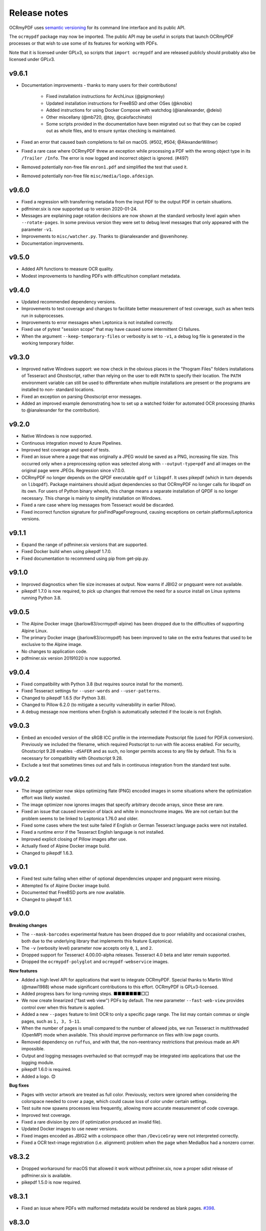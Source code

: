 =============
Release notes
=============

OCRmyPDF uses `semantic versioning <http://semver.org/>`__ for its
command line interface and its public API.

The ``ocrmypdf`` package may now be imported. The public API may be
useful in scripts that launch OCRmyPDF processes or that wish to use
some of its features for working with PDFs.

Note that it is licensed under GPLv3, so scripts that
``import ocrmypdf`` and are released publicly should probably also be
licensed under GPLv3.


v9.6.1
======

-  Documentation improvements - thanks to many users for their contributions!

      - Fixed installation instructions for ArchLinux (@pigmonkey)
      - Updated installation instructions for FreeBSD and other OSes (@knobix)
      - Added instructions for using Docker Compose with watchdog (@ianalexander,
        @deisi)
      - Other miscellany (@mb720, @toy, @caiofacchinato)
      - Some scripts provided in the documentation have been migrated out so that
        they can be copied out as whole files, and to ensure syntax checking
        is maintained.

-  Fixed an error that caused bash completions to fail on macOS. (#502, #504;
   @AlexanderWillner)
-  Fixed a rare case where OCRmyPDF threw an exception while processing a PDF
   with the wrong object type in its ``/Trailer /Info``. The error is now logged
   and incorrect object is ignored. (#497)
-  Removed potentially non-free file ``enron1.pdf`` and simplified the test that
   used it.
-  Removed potentially non-free file ``misc/media/logo.afdesign``.

v9.6.0
======

-  Fixed a regression with transferring metadata from the input PDF to the output
   PDF in certain situations.
-  pdfminer.six is now supported up to version 2020-01-24.
-  Messages are explaining page rotation decisions are now shown at the standard
   verbosity level again when ``--rotate-pages``. In some previous version they
   were set to debug level messages that only appeared with the parameter ``-v1``.
-  Improvements to ``misc/watcher.py``. Thanks to @ianalexander and @svenihoney.
-  Documentation improvements.

v9.5.0
======

-  Added API functions to measure OCR quality.
-  Modest improvements to handling PDFs with difficult/non compliant metadata.

v9.4.0
======

-  Updated recommended dependency versions.
-  Improvements to test coverage and changes to facilitate better measurement of
   test coverage, such as when tests run in subprocesses.
-  Improvements to error messages when Leptonica is not installed correctly.
-  Fixed use of pytest "session scope" that may have caused some intermittent
   CI failures.
-  When the argument ``--keep-temporary-files`` or verbosity is set to ``-v1``,
   a debug log file is generated in the working temporary folder.

v9.3.0
======

-  Improved native Windows support: we now check in the obvious places in
   the "Program Files" folders installations of Tesseract and Ghostscript,
   rather than relying on the user to edit ``PATH`` to specify their location.
   The ``PATH`` environment variable can still be used to differentiate when
   multiple installations are present or the programs are installed to non-
   standard locations.
-  Fixed an exception on parsing Ghostscript error messages.
-  Added an improved example demonstrating how to set up a watched folder
   for automated OCR processing (thanks to @ianalexander for the contribution).

v9.2.0
======

-  Native Windows is now supported.
-  Continuous integration moved to Azure Pipelines.
-  Improved test coverage and speed of tests.
-  Fixed an issue where a page that was originally a JPEG would be saved as a
   PNG, increasing file size. This occurred only when a preprocessing option
   was selected along with ``--output-type=pdf`` and all images on the original
   page were JPEGs. Regression since v7.0.0.
-  OCRmyPDF no longer depends on the QPDF executable ``qpdf`` or ``libqpdf``.
   It uses pikepdf (which in turn depends on ``libqpdf``). Package maintainers
   should adjust dependencies so that OCRmyPDF no longer calls for libqpdf on
   its own. For users of Python binary wheels, this change means a separate
   installation of QPDF is no longer necessary. This change is mainly to
   simplify installation on Windows.
-  Fixed a rare case where log messages from Tesseract would be discarded.
-  Fixed incorrect function signature for pixFindPageForeground, causing
   exceptions on certain platforms/Leptonica versions.

v9.1.1
======

-  Expand the range of pdfminer.six versions that are supported.
-  Fixed Docker build when using pikepdf 1.7.0.
-  Fixed documentation to recommend using pip from get-pip.py.

v9.1.0
======

-  Improved diagnostics when file size increases at output. Now warns if JBIG2
   or pngquant were not available.
-  pikepdf 1.7.0 is now required, to pick up changes that remove the need for
   a source install on Linux systems running Python 3.8.

v9.0.5
======

-  The Alpine Docker image (jbarlow83/ocrmypdf-alpine) has been dropped due to
   the difficulties of supporting Alpine Linux.
-  The primary Docker image (jbarlow83/ocrmypdf) has been improved to take on
   the extra features that used to be exclusive to the Alpine image.
-  No changes to application code.
-  pdfminer.six version 20191020 is now supported.

v9.0.4
======

-  Fixed compatibility with Python 3.8 (but requires source install for the moment).
-  Fixed Tesseract settings for ``--user-words`` and ``--user-patterns``.
-  Changed to pikepdf 1.6.5 (for Python 3.8).
-  Changed to Pillow 6.2.0 (to mitigate a security vulnerability in earlier Pillow).
-  A debug message now mentions when English is automatically selected if the locale
   is not English.

v9.0.3
======

-  Embed an encoded version of the sRGB ICC profile in the intermediate
   Postscript file (used for PDF/A conversion). Previously we included the
   filename, which required Postscript to run with file access enabled. For
   security, Ghostscript 9.28 enables ``-dSAFER`` and as such, no longer
   permits access to any file by default. This fix is necessary for
   compatibility with Ghostscript 9.28.
-  Exclude a test that sometimes times out and fails in continuous integration
   from the standard test suite.

v9.0.2
======

-  The image optimizer now skips optimizing flate (PNG) encoded images in some
   situations where the optimization effort was likely wasted.
-  The image optimizer now ignores images that specify arbitrary decode arrays,
   since these are rare.
-  Fixed an issue that caused inversion of black and white in monochrome images.
   We are not certain but the problem seems to be linked to Leptonica 1.76.0 and
   older.
-  Fixed some cases where the test suite failed if
   English or German Tesseract language packs were not installed.
-  Fixed a runtime error if the Tesseract English language is not installed.
-  Improved explicit closing of Pillow images after use.
-  Actually fixed of Alpine Docker image build.
-  Changed to pikepdf 1.6.3.

v9.0.1
======

-  Fixed test suite failing when either of optional dependencies unpaper and
   pngquant were missing.
-  Attempted fix of Alpine Docker image build.
-  Documented that FreeBSD ports are now available.
-  Changed to pikepdf 1.6.1.

v9.0.0
======

**Breaking changes**

-  The ``--mask-barcodes`` experimental feature has been dropped due to poor
   reliability and occasional crashes, both due to the underlying library that
   implements this feature (Leptonica).
-  The ``-v`` (verbosity level) parameter now accepts only ``0``, ``1``, and
   ``2``.
-  Dropped support for Tesseract 4.00.00-alpha releases. Tesseract 4.0 beta and
   later remain supported.
-  Dropped the ``ocrmypdf-polyglot`` and ``ocrmypdf-webservice`` images.

**New features**

-  Added a high level API for applications that want to integrate OCRmyPDF.
   Special thanks to Martin Wind (@mawi1988) whose made significant contributions
   to this effort. OCRmyPDF is GPLv3-licensed.
-  Added progress bars for long-running steps. ■■■■■■■□□
-  We now create linearized ("fast web view") PDFs by default. The new parameter
   ``--fast-web-view`` provides control over when this feature is applied.
-  Added a new ``--pages`` feature to limit OCR to only a specific page range.
   The list may contain commas or single pages, such as ``1, 3, 5-11``.
-  When the number of pages is small compared to the number of allowed jobs, we
   run Tesseract in multithreaded (OpenMP) mode when available. This should
   improve performance on files with low page counts.
-  Removed dependency on ``ruffus``, and with that, the non-reentrancy
   restrictions that previous made an API impossible.
-  Output and logging messages overhauled so that ocrmypdf may be integrated
   into applications that use the logging module.
-  pikepdf 1.6.0 is required.
-  Added a logo. 😊

**Bug fixes**

-  Pages with vector artwork are treated as full color. Previously, vectors
   were ignored when considering the colorspace needed to cover a page, which
   could cause loss of color under certain settings.
-  Test suite now spawns processes less frequently, allowing more accurate
   measurement of code coverage.
-  Improved test coverage.
-  Fixed a rare division by zero (if optimization produced an invalid file).
-  Updated Docker images to use newer versions.
-  Fixed images encoded as JBIG2 with a colorspace other than ``/DeviceGray``
   were not interpreted correctly.
-  Fixed a OCR text-image registration (i.e. alignment) problem when the page
   when MediaBox had a nonzero corner.

v8.3.2
======

-  Dropped workaround for macOS that allowed it work without pdfminer.six,
   now a proper sdist release of pdfminer.six is available.

-  pikepdf 1.5.0 is now required.

v8.3.1
======

-  Fixed an issue where PDFs with malformed metadata would be rendered as
   blank pages. `#398 <https://github.com/jbarlow83/OCRmyPDF/issues/398>`_.

v8.3.0
======

-  Improved the strategy for updating pages when a new image of the page
   was produced. We now attempt to preserve more content from the
   original file, for annotations in particular.
-  For PDFs with more than 100 pages and a sequence where one PDF page
   was replaced and one or more subsequent ones were skipped, an
   intermediate file would be corrupted while grafting OCR text, causing
   processing to fail. This is a regression, likely introduced in
   v8.2.4.
-  Previously, we resized the images produced by Ghostscript by a small
   number of pixels to ensure the output image size was an exactly what
   we wanted. Having discovered a way to get Ghostscript to produce the
   exact image sizes we require, we eliminated the resizing step.
-  Command line completions for ``bash`` are now available, in addition
   to ``fish``, both in ``misc/completion``. Package maintainers, please
   install these so users can take advantage.
-  Updated requirements.
-  pikepdf 1.3.0 is now required.

v8.2.4
======

-  Fixed a false positive while checking for a certain type of PDF that
   only Acrobat can read. We now more accurately detect Acrobat-only
   PDFs.
-  OCRmyPDF holds fewer open file handles and is more prompt about
   releasing those it no longer needs.
-  Minor optimization: we no longer traverse the table of contents to
   ensure all references in it are resolved, as changes to libqpdf have
   made this unnecessary.
-  pikepdf 1.2.0 is now required.

v8.2.3
======

-  Fixed that ``--mask-barcodes`` would occasionally leave a unwanted
   temporary file named ``junkpixt`` in the current working folder.
-  Fixed (hopefully) handling of Leptonica errors in an environment
   where a non-standard ``sys.stderr`` is present.
-  Improved help text for ``--verbose``.

v8.2.2
======

-  Fixed a regression from v8.2.0, an exception that occurred while
   attempting to report that ``unpaper`` or another optional dependency
   was unavailable.
-  In some cases, ``ocrmypdf [-c|--clean]`` failed to exit with an error
   when ``unpaper`` is not installed.

v8.2.1
======

-  This release was canceled.

v8.2.0
======

-  A major improvement to our Docker image is now available thanks to
   hard work contributed by @mawi12345. The new Docker image,
   ocrmypdf-alpine, is based on Alpine Linux, and includes most of the
   functionality of three existed images in a smaller package. This
   image will replace the main Docker image eventually but for now all
   are being built. `See documentation for
   details <https://ocrmypdf.readthedocs.io/en/latest/docker.html>`__.
-  Documentation reorganized especially around the use of Docker images.
-  Fixed a problem with PDF image optimization, where the optimizer
   would unnecessarily decompress and recompress PNG images, in some
   cases losing the benefits of the quantization it just had just
   performed. The optimizer is now capable of embedding PNG images into
   PDFs without transcoding them.
-  Fixed a minor regression with lossy JBIG2 image optimization. All
   JBIG2 candidates images were incorrectly placed into a single
   optimization group for the whole file, instead of grouping pages
   together. This usually makes a larger JBIG2Globals dictionary and
   results in inferior compression, so it worked less well than
   designed. However, quality would not be impacted. Lossless JBIG2 was
   entirely unaffected.
-  Updated dependencies, including pikepdf to 1.1.0. This fixes
   `#358 <https://github.com/jbarlow83/OCRmyPDF/issues/358>`__.
-  The install-time version checks for certain external programs have
   been removed from setup.py. These tests are now performed at
   run-time.
-  The non-standard option to override install-time checks
   (``setup.py install --force``) is now deprecated and prints a
   warning. It will be removed in a future release.

v8.1.0
======

-  Added a feature, ``--unpaper-args``, which allows passing arbitrary
   arguments to ``unpaper`` when using ``--clean`` or ``--clean-final``.
   The default, very conservative unpaper settings are suppressed.
-  The argument ``--clean-final`` now implies ``--clean``. It was
   possible to issue ``--clean-final`` on its before this, but it would
   have no useful effect.
-  Fixed an exception on traversing corrupt table of contents entries
   (specifically, those with invalid destination objects)
-  Fixed an issue when using ``--tesseract-timeout`` and image
   processing features on a file with more than 100 pages.
   `#347 <https://github.com/jbarlow83/OCRmyPDF/issues/347>`__
-  OCRmyPDF now always calls ``os.nice(5)`` to signal to operating
   systems that it is a background process.

v8.0.1
======

-  Fixed an exception when parsing PDFs that are missing a required
   field. `#325 <https://github.com/jbarlow83/OCRmyPDF/issues/325>`__
-  pikepdf 1.0.5 is now required, to address some other PDF parsing
   issues.

v8.0.0
======

No major features. The intent of this release is to sever support for
older versions of certain dependencies.

**Breaking changes**

-  Dropped support for Tesseract 3.x. Tesseract 4.0 or newer is now
   required.
-  Dropped support for Python 3.5.
-  Some ``ocrmypdf.pdfa`` APIs that were deprecated in v7.x were
   removed. This functionality has been moved to pikepdf.

**Other changes**

-  Fixed an unhandled exception when attempting to mask barcodes.
   `#322 <https://github.com/jbarlow83/OCRmyPDF/issues/322>`__
-  It is now possible to use ocrmypdf without pdfminer.six, to support
   distributions that do not have it or cannot currently use it (e.g.
   Homebrew). Downstream maintainers should include pdfminer.six if
   possible.
-  A warning is now issue when PDF/A conversion removes some XMP
   metadata from the input PDF. (Only a "whitelist" of certain XMP
   metadata types are allowed in PDF/A.)
-  Fixed several issues that caused PDF/As to be produced with
   nonconforming XMP metadata (would fail validation with veraPDF).
-  Fixed some instances where invalid DocumentInfo from a PDF cause XMP
   metadata creation to fail.
-  Fixed a few documentation problems.
-  pikepdf 1.0.2 is now required.

v7.4.0
======

-  ``--force-ocr`` may now be used with the new ``--threshold`` and
   ``--mask-barcodes`` features
-  pikepdf >= 0.9.1 is now required.
-  Changed metadata handling to pikepdf 0.9.1. As a result, metadata
   handling of non-ASCII characters in Ghostscript 9.25 or later is
   fixed.
-  chardet >= 3.0.4 is temporarily listed as required. pdfminer.six
   depends on it, but the most recent release does not specify this
   requirement.
   (`#326 <https://github.com/jbarlow83/OCRmyPDF/issues/326>`__)
-  python-xmp-toolkit and libexempi are no longer required.
-  A new Docker image is now being provided for users who wish to access
   OCRmyPDF over a simple HTTP interface, instead of the command line.
-  Increase tolerance of PDFs that overflow or underflow the PDF
   graphics stack.
   (`#325 <https://github.com/jbarlow83/OCRmyPDF/issues/325>`__)

v7.3.1
======

-  Fixed performance regression from v7.3.0; fast page analysis was not
   selected when it should be.
-  Fixed a few exceptions related to the new ``--mask-barcodes`` feature
   and improved argument checking
-  Added missing detection of TrueType fonts that lack a Unicode mapping

v7.3.0
======

-  Added a new feature ``--redo-ocr`` to detect existing OCR in a file,
   remove it, and redo the OCR. This may be particularly helpful for
   anyone who wants to take advantage of OCR quality improvements in
   Tesseract 4.0. Note that OCR added by OCRmyPDF before version 3.0
   cannot be detected since it was not properly marked as invisible text
   in the earliest versions. OCR that constructs a font from visible
   text, such as Adobe Acrobat's ClearScan.
-  OCRmyPDF's content detection is generally more sophisticated. It
   learns more about the contents of each PDF and makes better
   recommendations:

   -  OCRmyPDF can now detect when a PDF contains text that cannot be
      mapped to Unicode (meaning it is readable to human eyes but
      copy-pastes as gibberish). In these cases it recommends
      ``--force-ocr`` to make the text searchable.
   -  PDFs containing vector objects are now rendered at more
      appropriate resolution for OCR.
   -  We now exit with an error for PDFs that contain Adobe LiveCycle
      Designer's dynamic XFA forms. Currently the open source community
      does not have tools to work with these files.
   -  OCRmyPDF now warns when a PDF that contains Adobe AcroForms, since
      such files probably do not need OCR. It can work with these files.

-  Added three new **experimental** features to improve OCR quality in
   certain conditions. The name, syntax and behavior of these arguments
   is subject to change. They may also be incompatible with some other
   features.

   -  ``--remove-vectors`` which strips out vector graphics. This can
      improve OCR quality since OCR will not search artwork for readable
      text; however, it currently removes "text as curves" as well.
   -  ``--mask-barcodes`` to detect and suppress barcodes in files. We
      have observed that barcodes can interfere with OCR because they
      are "text-like" but not actually textual.
   -  ``--threshold`` which uses a more sophisticated thresholding
      algorithm than is currently in use in Tesseract OCR. This works
      around a `known issue in Tesseract
      4.0 <https://github.com/tesseract-ocr/tesseract/issues/1990>`__
      with dark text on bright backgrounds.

-  Fixed an issue where an error message was not reported when the
   installed Ghostscript was very old.
-  The PDF optimizer now saves files with object streams enabled when
   the optimization level is ``--optimize 1`` or higher (the default).
   This makes files a little bit smaller, but requires PDF 1.5. PDF 1.5
   was first released in 2003 and is broadly supported by PDF viewers,
   but some rudimentary PDF parsers such as PyPDF2 do not understand
   object streams. You can use the command line tool
   ``qpdf --object-streams=disable`` or
   `pikepdf <https://github.com/pikepdf/pikepdf>`__ library to remove
   them.
-  New dependency: pdfminer.six 20181108. Note this is a fork of the
   Python 2-only pdfminer.
-  Deprecation notice: At the end of 2018, we will be ending support for
   Python 3.5 and Tesseract 3.x. OCRmyPDF v7 will continue to work with
   older versions.

v7.2.1
======

-  Fix compatibility with an API change in pikepdf 0.3.5.
-  A kludge to support Leptonica versions older than 1.72 in the test
   suite was dropped. Older versions of Leptonica are likely still
   compatible. The only impact is that a portion of the test suite will
   be skipped.

v7.2.0
======

**Lossy JBIG2 behavior change**

A user reported that ocrmypdf was in fact using JBIG2 in **lossy**
compression mode. This was not the intended behavior. Users should
`review the technical concerns with JBIG2 in lossy
mode <https://abbyy.technology/en:kb:tip:jbig2_compression_and_ocr>`__
and decide if this is a concern for their use case.

JBIG2 lossy mode does achieve higher compression ratios than any other
monochrome compression technology; for large text documents the savings
are considerable. JBIG2 lossless still gives great compression ratios
and is a major improvement over the older CCITT G4 standard.

Only users who have reviewed the concerns with JBIG2 in lossy mode
should opt-in. As such, lossy mode JBIG2 is only turned on when the new
argument ``--jbig2-lossy`` is issued. This is independent of the setting
for ``--optimize``.

Users who did not install an optional JBIG2 encoder are unaffected.

(Thanks to user 'bsdice' for reporting this issue.)

**Other issues**

-  When the image optimizer quantizes an image to 1 bit per pixel, it
   will now attempt to further optimize that image as CCITT or JBIG2,
   instead of keeping it in the "flate" encoding which is not efficient
   for 1 bpp images.
   (`#297 <https://github.com/jbarlow83/OCRmyPDF/issues/297>`__)
-  Images in PDFs that are used as soft masks (i.e. transparency masks
   or alpha channels) are now excluded from optimization.
-  Fixed handling of Tesseract 4.0-rc1 which now accepts invalid
   Tesseract configuration files, which broke the test suite.

v7.1.0
======

-  Improve the performance of initial text extraction, which is done to
   determine if a file contains existing text of some kind or not. On
   large files, this initial processing is now about 20x times faster.
   (`#299 <https://github.com/jbarlow83/OCRmyPDF/issues/299>`__)
-  pikepdf 0.3.3 is now required.
-  Fixed issue
   `#231 <https://github.com/jbarlow83/OCRmyPDF/issues/231>`__, a
   problem with JPEG2000 images where image metadata was only available
   inside the JPEG2000 file.
-  Fixed some additional Ghostscript 9.25 compatibility issues.
-  Improved handling of KeyboardInterrupt error messages.
   (`#301 <https://github.com/jbarlow83/OCRmyPDF/issues/301>`__)
-  README.md is now served in GitHub markdown instead of
   reStructuredText.

v7.0.6
======

-  Blacklist Ghostscript 9.24, now that 9.25 is available and fixes many
   regressions in 9.24.

v7.0.5
======

-  Improve capability with Ghostscript 9.24, and enable the JPEG
   passthrough feature when this version in installed.
-  Ghostscript 9.24 lost the ability to set PDF title, author, subject
   and keyword metadata to Unicode strings. OCRmyPDF will set ASCII
   strings and warn when Unicode is suppressed. Other software may be
   used to update metadata. This is a short term work around.
-  PDFs generated by Kodak Capture Desktop, or generally PDFs that
   contain indirect references to null objects in their table of
   contents, would have an invalid table of contents after processing by
   OCRmyPDF that might interfere with other viewers. This has been
   fixed.
-  Detect PDFs generated by Adobe LiveCycle, which can only be displayed
   in Adobe Acrobat and Reader currently. When these are encountered,
   exit with an error instead of performing OCR on the "Please wait"
   error message page.

v7.0.4
======

-  Fix exception thrown when trying to optimize a certain type of PNG
   embedded in a PDF with the ``-O2``
-  Update to pikepdf 0.3.2, to gain support for optimizing some
   additional image types that were previously excluded from
   optimization (CMYK and grayscale). Fixes
   `#285 <https://github.com/jbarlow83/OCRmyPDF/issues/285>`__.

v7.0.3
======

-  Fix issue
   `#284 <https://github.com/jbarlow83/OCRmyPDF/issues/284>`__, an error
   when parsing inline images that have are also image masks, by
   upgrading pikepdf to 0.3.1

v7.0.2
======

-  Fix a regression with ``--rotate-pages`` on pages that already had
   rotations applied.
   (`#279 <https://github.com/jbarlow83/OCRmyPDF/issues/279>`__)
-  Improve quality of page rotation in some cases by rasterizing a
   higher quality preview image.
   (`#281 <https://github.com/jbarlow83/OCRmyPDF/issues/281>`__)

v7.0.1
======

-  Fix compatibility with img2pdf >= 0.3.0 by rejecting input images
   that have an alpha channel
-  Add forward compatibility for pikepdf 0.3.0 (unrelated to img2pdf)
-  Various documentation updates for v7.0.0 changes

v7.0.0
======

-  The core algorithm for combining OCR layers with existing PDF pages
   has been rewritten and improved considerably. PDFs are no longer
   split into single page PDFs for processing; instead, images are
   rendered and the OCR results are grafted onto the input PDF. The new
   algorithm uses less temporary disk space and is much more performant
   especially for large files.
-  New dependency: `pikepdf <https://github.com/pikepdf/pikepdf>`__.
   pikepdf is a powerful new Python PDF library driving the latest
   OCRmyPDF features, built on the QPDF C++ library (libqpdf).
-  New feature: PDF optimization with ``-O`` or ``--optimize``. After
   OCR, OCRmyPDF will perform image optimizations relevant to OCR PDFs.

   -  If a JBIG2 encoder is available, then monochrome images will be
      converted, with the potential for huge savings on large black and
      white images, since JBIG2 is far more efficient than any other
      monochrome (bi-level) compression. (All known US patents related
      to JBIG2 have probably expired, but it remains the responsibility
      of the user to supply a JBIG2 encoder such as
      `jbig2enc <https://github.com/agl/jbig2enc>`__. OCRmyPDF does not
      implement JBIG2 encoding.)
   -  If ``pngquant`` is installed, OCRmyPDF will optionally use it to
      perform lossy quantization and compression of PNG images.
   -  The quality of JPEGs can also be lowered, on the assumption that a
      lower quality image may be suitable for storage after OCR.
   -  This image optimization component will eventually be offered as an
      independent command line utility.
   -  Optimization ranges from ``-O0`` through ``-O3``, where ``0``
      disables optimization and ``3`` implements all options. ``1``, the
      default, performs only safe and lossless optimizations. (This is
      similar to GCC's optimization parameter.) The exact type of
      optimizations performed will vary over time.

-  Small amounts of text in the margins of a page, such as watermarks,
   page numbers, or digital stamps, will no longer prevent the rest of a
   page from being OCRed when ``--skip-text`` is issued. This behavior
   is based on a heuristic.
-  Removed features

   -  The deprecated ``--pdf-renderer tesseract`` PDF renderer was
      removed.
   -  ``-g``, the option to generate debug text pages, was removed
      because it was a maintenance burden and only worked in isolated
      cases. HOCR pages can still be previewed by running the
      hocrtransform.py with appropriate settings.

-  Removed dependencies

   -  ``PyPDF2``
   -  ``defusedxml``
   -  ``PyMuPDF``

-  The ``sandwich`` PDF renderer can be used with all supported versions
   of Tesseract, including that those prior to v3.05 which don't support
   ``-c textonly``. (Tesseract v4.0.0 is recommended and more
   efficient.)
-  ``--pdf-renderer auto`` option and the diagnostics used to select a
   PDF renderer now work better with old versions, but may make
   different decisions than past versions.
-  If everything succeeds but PDF/A conversion fails, a distinct return
   code is now returned (``ExitCode.pdfa_conversion_failed (10)``) where
   this situation previously returned
   ``ExitCode.invalid_output_pdf (4)``. The latter is now returned only
   if there is some indication that the output file is invalid.
-  Notes for downstream packagers

   -  There is also a new dependency on ``python-xmp-toolkit`` which in
      turn depends on ``libexempi3``.
   -  It may be necessary to separately ``pip install pycparser`` to
      avoid `another Python 3.7
      issue <https://github.com/eliben/pycparser/pull/135>`__.

v6.2.5
======

-  Disable a failing test due to Tesseract 4.0rc1 behavior change.
   Previously, Tesseract would exit with an error message if its
   configuration was invalid, and OCRmyPDF would intercept this message.
   Now Tesseract issues a warning, which OCRmyPDF v6.2.5 may relay or
   ignore. (In v7.x, OCRmyPDF will respond to the warning.)
-  This release branch no longer supports using the optional PyMuPDF
   installation, since it was removed in v7.x.
-  This release branch no longer supports macOS. macOS users should
   upgrade to v7.x.

v6.2.4
======

-  Backport Ghostscript 9.25 compatibility fixes, which removes support
   for setting Unicode metadata
-  Backport blacklisting Ghostscript 9.24
-  Older versions of Ghostscript are still supported

v6.2.3
======

-  Fix compatibility with img2pdf >= 0.3.0 by rejecting input images
   that have an alpha channel
-  This version will be included in Ubuntu 18.10

v6.2.2
======

-  Backport compatibility fixes for Python 3.7 and ruffus 2.7.0 from
   v7.0.0
-  Backport fix to ignore masks when deciding what colors are on a page
-  Backport some minor improvements from v7.0.0: better argument
   validation and warnings about the Tesseract 4.0.0 ``--user-words``
   regression

v6.2.1
======

-  Fix recent versions of Tesseract (after 4.0.0-beta1) not being
   detected as supporting the ``sandwich`` renderer
   (`#271 <https://github.com/ppjbarlow83/OCRmyPDF/issues/271>`__).

v6.2.0
======

-  **Docker**: The Docker image ``ocrmypdf-tess4`` has been removed. The
   main Docker images, ``ocrmypdf`` and ``ocrmypdf-polyglot`` now use
   Ubuntu 18.04 as a base image, and as such Tesseract 4.0.0-beta1 is
   now the Tesseract version they use. There is no Docker image based on
   Tesseract 3.05 anymore.
-  Creation of PDF/A-3 is now supported. However, there is no ability to
   attach files to PDF/A-3.
-  Lists more reasons why the file size might grow.
-  Fix issue
   `#262 <https://github.com/ppjbarlow83/OCRmyPDF/issues/262>`__,
   ``--remove-background`` error on PDFs contained colormapped
   (paletted) images.
-  Fix another XMP metadata validation issue, in cases where the input
   file's creation date has no timezone and the creation date is not
   overridden.

v6.1.5
======

-  Fix issue
   `#253 <https://github.com/jbarlow83/OCRmyPDF/issues/253>`__, a
   possible division by zero when using the ``hocr`` renderer.
-  Fix incorrectly formatted ``<xmp:ModifyDate>`` field inside XMP
   metadata for PDF/As. veraPDF flags this as a PDF/A validation
   failure. The error is caused the timezone and final digit of the
   seconds of modified time to be omitted, so at worst the modification
   time stamp is rounded to the nearest 10 seconds.

v6.1.4
======

-  Fix issue `#248 <https://github.com/jbarlow83/OCRmyPDF/issues/248>`__
   ``--clean`` argument may remove OCR from left column of text on
   certain documents. We now set ``--layout none`` to suppress this.
-  The test cache was updated to reflect the change above.
-  Change test suite to accommodate Ghostscript 9.23's new ability to
   insert JPEGs into PDFs without transcoding.
-  XMP metadata in PDFs is now examined using ``defusedxml`` for safety.
-  If an external process exits with a signal when asked to report its
   version, we now print the system error message instead of suppressing
   it. This occurred when the required executable was found but was
   missing a shared library.
-  qpdf 7.0.0 or newer is now required as the test suite can no longer
   pass without it.

Notes
-----

-  An apparent `regression in Ghostscript
   9.23 <https://bugs.ghostscript.com/show_bug.cgi?id=699216>`__ will
   cause some ocrmypdf output files to become invalid in rare cases; the
   workaround for the moment is to set ``--force-ocr``.

v6.1.3
======

-  Fix issue
   `#247 <https://github.com/jbarlow83/OCRmyPDF/issues/247>`__,
   ``/CreationDate`` metadata not copied from input to output.
-  A warning is now issued when Python 3.5 is used on files with a large
   page count, as this case is known to regress to single core
   performance. The cause of this problem is unknown.

v6.1.2
======

-  Upgrade to PyMuPDF v1.12.5 which includes a more complete fix to
   `#239 <https://github.com/jbarlow83/OCRmyPDF/issues/239>`__.
-  Add ``defusedxml`` dependency.

v6.1.1
======

-  Fix text being reported as found on all pages if PyMuPDF is not
   installed.

v6.1.0
======

-  PyMuPDF is now an optional but recommended dependency, to alleviate
   installation difficulties on platforms that have less access to
   PyMuPDF than the author anticipated. (For version 6.x only) install
   OCRmyPDF with ``pip install ocrmypdf[fitz]`` to use it to its full
   potential.
-  Fix ``FileExistsError`` that could occur if OCR timed out while it
   was generating the output file.
   (`#218 <https://github.com/jbarlow83/OCRmyPDF/issues/218>`__)
-  Fix table of contents/bookmarks all being redirected to page 1 when
   generating a PDF/A (with PyMuPDF). (Without PyMuPDF the table of
   contents is removed in PDF/A mode.)
-  Fix "RuntimeError: invalid key in dict" when table of
   contents/bookmarks titles contained the character ``)``.
   (`#239 <https://github.com/jbarlow83/OCRmyPDF/issues/239>`__)
-  Added a new argument ``--skip-repair`` to skip the initial PDF repair
   step if the PDF is already well-formed (because another program
   repaired it).

v6.0.0
======

-  The software license has been changed to GPLv3. Test resource files
   and some individual sources may have other licenses.
-  OCRmyPDF now depends on
   `PyMuPDF <https://pymupdf.readthedocs.io/en/latest/installation/>`__.
   Including PyMuPDF is the primary reason for the change to GPLv3.
-  Other backward incompatible changes

   -  The ``OCRMYPDF_TESSERACT``, ``OCRMYPDF_QPDF``, ``OCRMYPDF_GS`` and
      ``OCRMYPDF_UNPAPER`` environment variables are no longer used.
      Change ``PATH`` if you need to override the external programs
      OCRmyPDF uses.
   -  The ``ocrmypdf`` package has been moved to ``src/ocrmypdf`` to
      avoid issues with accidental import.
   -  The function ``ocrmypdf.exec.get_program`` was removed.
   -  The deprecated module ``ocrmypdf.pageinfo`` was removed.
   -  The ``--pdf-renderer tess4`` alias for ``sandwich`` was removed.

-  Fixed an issue where OCRmyPDF failed to detect existing text on
   pages, depending on how the text and fonts were encoded within the
   PDF. (`#233 <https://github.com/jbarlow83/OCRmyPDF/issues/233>`__,
   `#232 <https://github.com/jbarlow83/OCRmyPDF/issues/232>`__)
-  Fixed an issue that caused dramatic inflation of file sizes when
   ``--skip-text --output-type pdf`` was used. OCRmyPDF now removes
   duplicate resources such as fonts, images and other objects that it
   generates.
   (`#237 <https://github.com/jbarlow83/OCRmyPDF/issues/237>`__)
-  Improved performance of the initial page splitting step. Originally
   this step was not believed to be expensive and ran in a process.
   Large file testing revealed it to be a bottleneck, so it is now
   parallelized. On a 700 page file with quad core machine, this change
   saves about 2 minutes.
   (`#234 <https://github.com/jbarlow83/OCRmyPDF/issues/234>`__)
-  The test suite now includes a cache that can be used to speed up test
   runs across platforms. This also does not require computing
   checksums, so it's faster.
   (`#217 <https://github.com/jbarlow83/OCRmyPDF/issues/217>`__)

v5.7.0
======

-  Fixed an issue that caused poor CPU utilization on machines with more
   than 4 cores when running Tesseract 4. (Related to issue
   `#217 <https://github.com/jbarlow83/OCRmyPDF/issues/217>`__.)
-  The 'hocr' renderer has been improved. The 'sandwich' and 'tesseract'
   renderers are still better for most use cases, but 'hocr' may be
   useful for people who work with the PDF.js renderer in English/ASCII
   languages.
   (`#225 <https://github.com/jbarlow83/OCRmyPDF/issues/225>`__)

   -  It now formats text in a matter that is easier for certain PDF
      viewers to select and extract copy and paste text. This should
      help macOS Preview and PDF.js in particular.
   -  The appearance of selected text and behavior of selecting text is
      improved.
   -  The PDF content stream now uses relative moves, making it more
      compact and easier for viewers to determine when two words on the
      same line.
   -  It can now deal with text on a skewed baseline.
   -  Thanks to @cforcey for the pull request, @jbreiden for many
      helpful suggestions, @ctbarbour for another round of improvements,
      and @acaloiaro for an independent review.

v5.6.3
======

-  Suppress two debug messages that were too verbose

v5.6.2
======

-  Development branch accidentally tagged as release. Do not use.

v5.6.1
======

-  Fix issue
   `#219 <https://github.com/jbarlow83/OCRmyPDF/issues/219>`__: change
   how the final output file is created to avoid triggering permission
   errors when the output is a special file such as ``/dev/null``
-  Fix test suite failures due to a qpdf 8.0.0 regression and Python
   3.5's handling of symlink
-  The "encrypted PDF" error message was different depending on the type
   of PDF encryption. Now a single clear message appears for all types
   of PDF encryption.
-  ocrmypdf is now in Homebrew. Homebrew users are advised to the
   version of ocrmypdf in the official homebrew-core formulas rather
   than the private tap.
-  Some linting

v5.6.0
======

-  Fix issue
   `#216 <https://github.com/jbarlow83/OCRmyPDF/issues/216>`__: preserve
   "text as curves" PDFs without rasterizing file
-  Related to the above, messages about rasterizing are more consistent
-  For consistency versions minor releases will now get the trailing .0
   they always should have had.

v5.5
====

-  Add new argument ``--max-image-mpixels``. Pillow 5.0 now raises an
   exception when images may be decompression bombs. This argument can
   be used to override the limit Pillow sets.
-  Fix output page cropped when using the sandwich renderer and OCR is
   skipped on a rotated and image-processed page
-  A warning is now issued when old versions of Ghostscript are used in
   cases known to cause issues with non-Latin characters
-  Fix a few parameter validation checks for ``-output-type pdfa-1`` and
   ``pdfa-2``

v5.4.4
======

-  Fix issue
   `#181 <https://github.com/jbarlow83/OCRmyPDF/issues/181>`__: fix
   final merge failure for PDFs with more pages than the system file
   handle limit (``ulimit -n``)
-  Fix issue
   `#200 <https://github.com/jbarlow83/OCRmyPDF/issues/200>`__: an
   uncommon syntax for formatting decimal numbers in a PDF would cause
   qpdf to issue a warning, which ocrmypdf treated as an error. Now this
   the warning is relayed.
-  Fix an issue where intermediate PDFs would be created at version 1.3
   instead of the version of the original file. It's possible but
   unlikely this had side effects.
-  A warning is now issued when older versions of qpdf are used since
   issues like
   `#200 <https://github.com/jbarlow83/OCRmyPDF/issues/200>`__ cause
   qpdf to infinite-loop
-  Address issue
   `#140 <https://github.com/jbarlow83/OCRmyPDF/issues/140>`__: if
   Tesseract outputs invalid UTF-8, escape it and print its message
   instead of aborting with a Unicode error
-  Adding previously unlisted setup requirement, pytest-runner
-  Update documentation: fix an error in the example script for Synology
   with Docker images, improved security guidance, advised
   ``pip install --user``

v5.4.3
======

-  If a subprocess fails to report its version when queried, exit
   cleanly with an error instead of throwing an exception
-  Added test to confirm that the system locale is Unicode-aware and
   fail early if it's not
-  Clarified some copyright information
-  Updated pinned requirements.txt so the homebrew formula captures more
   recent versions

v5.4.2
======

-  Fixed a regression from v5.4.1 that caused sidecar files to be
   created as empty files

v5.4.1
======

-  Add workaround for Tesseract v4.00alpha crash when trying to obtain
   orientation and the latest language packs are installed

v5.4
====

-  Change wording of a deprecation warning to improve clarity
-  Added option to generate PDF/A-1b output if desired
   (``--output-type pdfa-1``); default remains PDF/A-2b generation
-  Update documentation

v5.3.3
======

-  Fixed missing error message that should occur when trying to force
   ``--pdf-renderer sandwich`` on old versions of Tesseract
-  Update copyright information in test files
-  Set system ``LANG`` to UTF-8 in Dockerfiles to avoid UTF-8 encoding
   errors

v5.3.2
======

-  Fixed a broken test case related to language packs

v5.3.1
======

-  Fixed wrong return code given for missing Tesseract language packs
-  Fixed "brew audit" crashing on Travis when trying to auto-brew

v5.3
====

-  Added ``--user-words`` and ``--user-patterns`` arguments which are
   forwarded to Tesseract OCR as words and regular expressions
   respective to use to guide OCR. Supplying a list of subject-domain
   words should assist Tesseract with resolving words.
   (`#165 <https://github.com/jbarlow83/OCRmyPDF/issues/165>`__)
-  Using a non Latin-1 language with the "hocr" renderer now warns about
   possible OCR quality and recommends workarounds
   (`#176 <https://github.com/jbarlow83/OCRmyPDF/issues/176>`__)
-  Output file path added to error message when that location is not
   writable
   (`#175 <https://github.com/jbarlow83/OCRmyPDF/issues/175>`__)
-  Otherwise valid PDFs with leading whitespace at the beginning of the
   file are now accepted

v5.2
====

-  When using Tesseract 3.05.01 or newer, OCRmyPDF will select the
   "sandwich" PDF renderer by default, unless another PDF renderer is
   specified with the ``--pdf-renderer`` argument. The previous behavior
   was to select ``--pdf-renderer=hocr``.
-  The "tesseract" PDF renderer is now deprecated, since it can cause
   problems with Ghostscript on Tesseract 3.05.00
-  The "tess4" PDF renderer has been renamed to "sandwich". "tess4" is
   now a deprecated alias for "sandwich".

v5.1
====

-  Files with pages larger than 200" (5080 mm) in either dimension are
   now supported with ``--output-type=pdf`` with the page size preserved
   (in the PDF specification this feature is called UserUnit scaling).
   Due to Ghostscript limitations this is not available in conjunction
   with PDF/A output.

v5.0.1
======

-  Fixed issue
   `#169 <https://github.com/jbarlow83/OCRmyPDF/issues/169>`__,
   exception due to failure to create sidecar text files on some
   versions of Tesseract 3.04, including the jbarlow83/ocrmypdf Docker
   image

v5.0
====

-  Backward incompatible changes

      -  Support for Python 3.4 dropped. Python 3.5 is now required.
      -  Support for Tesseract 3.02 and 3.03 dropped. Tesseract 3.04 or
         newer is required. Tesseract 4.00 (alpha) is supported.
      -  The OCRmyPDF.sh script was removed.

-  Add a new feature, ``--sidecar``, which allows creating "sidecar"
   text files which contain the OCR results in plain text. These OCR
   text is more reliable than extracting text from PDFs. Closes
   `#126 <https://github.com/jbarlow83/OCRmyPDF/issues/126>`__.

-  New feature: ``--pdfa-image-compression``, which allows overriding
   Ghostscript's lossy-or-lossless image encoding heuristic and making
   all images JPEG encoded or lossless encoded as desired. Fixes
   `#163 <https://github.com/jbarlow83/OCRmyPDF/issues/163>`__.

-  Fixed issue
   `#143 <https://github.com/jbarlow83/OCRmyPDF/issues/143>`__, added
   ``--quiet`` to suppress "INFO" messages

-  Fixed issue
   `#164 <https://github.com/jbarlow83/OCRmyPDF/issues/164>`__, a typo

-  Removed the command line parameters ``-n`` and ``--just-print`` since
   they have not worked for some time (reported as Ubuntu bug
   `#1687308 <https://bugs.launchpad.net/ubuntu/+source/ocrmypdf/+bug/1687308>`__)

v4.5.6
======

-  Fixed issue
   `#156 <https://github.com/jbarlow83/OCRmyPDF/issues/156>`__,
   'NoneType' object has no attribute 'getObject' on pages with no
   optional /Contents record. This should resolve all issues related to
   pages with no /Contents record.
-  Fixed issue
   `#158 <https://github.com/jbarlow83/OCRmyPDF/issues/158>`__, ocrmypdf
   now stops and terminates if Ghostscript fails on an intermediate
   step, as it is not possible to proceed.
-  Fixed issue
   `#160 <https://github.com/jbarlow83/OCRmyPDF/issues/160>`__,
   exception thrown on certain invalid arguments instead of error
   message

v4.5.5
======

-  Automated update of macOS homebrew tap
-  Fixed issue
   `#154 <https://github.com/jbarlow83/OCRmyPDF/issues/154>`__, KeyError
   '/Contents' when searching for text on blank pages that have no
   /Contents record. Note: incomplete fix for this issue.

v4.5.4
======

-  Fix ``--skip-big`` raising an exception if a page contains no images
   (`#152 <https://github.com/jbarlow83/OCRmyPDF/issues/152>`__) (thanks
   to @TomRaz)
-  Fix an issue where pages with no images might trigger "cannot write
   mode P as JPEG"
   (`#151 <https://github.com/jbarlow83/OCRmyPDF/issues/151>`__)

v4.5.3
======

-  Added a workaround for Ghostscript 9.21 and probably earlier versions
   would fail with the error message "VMerror -25", due to a Ghostscript
   bug in XMP metadata handling
-  High Unicode characters (U+10000 and up) are no longer accepted for
   setting metadata on the command line, as Ghostscript may not handle
   them correctly.
-  Fixed an issue where the ``tess4`` renderer would duplicate content
   onto output pages if tesseract failed or timed out
-  Fixed ``tess4`` renderer not recognized when lossless reconstruction
   is possible

v4.5.2
======

-  Fix issue
   `#147 <https://github.com/jbarlow83/OCRmyPDF/issues/147>`__.
   ``--pdf-renderer tess4 --clean`` will produce an oversized page
   containing the original image in the bottom left corner, due to loss
   DPI information.
-  Make "using Tesseract 4.0" warning less ominous
-  Set up machinery for homebrew OCRmyPDF tap

v4.5.1
======

-  Fix issue
   `#137 <https://github.com/jbarlow83/OCRmyPDF/issues/137>`__,
   proportions of images with a non-square pixel aspect ratio would be
   distorted in output for ``--force-ocr`` and some other combinations
   of flags

v4.5
====

-  PDFs containing "Form XObjects" are now supported (issue
   `#134 <https://github.com/jbarlow83/OCRmyPDF/issues/134>`__; PDF
   reference manual 8.10), and images they contain are taken into
   account when determining the resolution for rasterizing
-  The Tesseract 4 Docker image no longer includes all languages,
   because it took so long to build something would tend to fail
-  OCRmyPDF now warns about using ``--pdf-renderer tesseract`` with
   Tesseract 3.04 or lower due to issues with Ghostscript corrupting the
   OCR text in these cases

v4.4.2
======

-  The Docker images (ocrmypdf, ocrmypdf-polyglot, ocrmypdf-tess4) are
   now based on Ubuntu 16.10 instead of Debian stretch

   -  This makes supporting the Tesseract 4 image easier
   -  This could be a disruptive change for any Docker users who built
      customized these images with their own changes, and made those
      changes in a way that depends on Debian and not Ubuntu

-  OCRmyPDF now prevents running the Tesseract 4 renderer with Tesseract
   3.04, which was permitted in v4.4 and v4.4.1 but will not work

v4.4.1
======

-  To prevent a `TIFF output
   error <https://github.com/python-pillow/Pillow/issues/2206>`__ caused
   by img2pdf >= 0.2.1 and Pillow <= 3.4.2, dependencies have been
   tightened
-  The Tesseract 4.00 simultaneous process limit was increased from 1 to
   2, since it was observed that 1 lowers performance
-  Documentation improvements to describe the ``--tesseract-config``
   feature
-  Added test cases and fixed error handling for ``--tesseract-config``
-  Tweaks to setup.py to deal with issues in the v4.4 release

v4.4
====

-  Tesseract 4.00 is now supported on an experimental basis.

   -  A new rendering option ``--pdf-renderer tess4`` exploits Tesseract
      4's new text-only output PDF mode. See the documentation on PDF
      Renderers for details.
   -  The ``--tesseract-oem`` argument allows control over the Tesseract
      4 OCR engine mode (tesseract's ``--oem``). Use
      ``--tesseract-oem 2`` to enforce the new LSTM mode.
   -  Fixed poor performance with Tesseract 4.00 on Linux

-  Fixed an issue that caused corruption of output to stdout in some
   cases
-  Removed test for Pillow JPEG and PNG support, as the minimum
   supported version of Pillow now enforces this
-  OCRmyPDF now tests that the intended destination file is writable
   before proceeding
-  The test suite now requires ``pytest-helpers-namespace`` to run (but
   not install)
-  Significant code reorganization to make OCRmyPDF re-entrant and
   improve performance. All changes should be backward compatible for
   the v4.x series.

   -  However, OCRmyPDF's dependency "ruffus" is not re-entrant, so no
      Python API is available. Scripts should continue to use the
      command line interface.

v4.3.5
======

-  Update documentation to confirm Python 3.6.0 compatibility. No code
   changes were needed, so many earlier versions are likely supported.

v4.3.4
======

-  Fixed "decimal.InvalidOperation: quantize result has too many digits"
   for high DPI images

v4.3.3
======

-  Fixed PDF/A creation with Ghostscript 9.20 properly
-  Fixed an exception on inline stencil masks with a missing optional
   parameter

v4.3.2
======

-  Fixed a PDF/A creation issue with Ghostscript 9.20 (note: this fix
   did not actually work)

v4.3.1
======

-  Fixed an issue where pages produced by the "hocr" renderer after a
   Tesseract timeout would be rotated incorrectly if the input page was
   rotated with a /Rotate marker
-  Fixed a file handle leak in LeptonicaErrorTrap that would cause a
   "too many open files" error for files around hundred pages of pages
   long when ``--deskew`` or ``--remove-background`` or other Leptonica
   based image processing features were in use, depending on the system
   value of ``ulimit -n``
-  Ability to specify multiple languages for multilingual documents is
   now advertised in documentation
-  Reduced the file sizes of some test resources
-  Cleaned up debug output
-  Tesseract caching in test cases is now more cautious about false
   cache hits and reproducing exact output, not that any problems were
   observed

v4.3
====

-  New feature ``--remove-background`` to detect and erase the
   background of color and grayscale images
-  Better documentation
-  Fixed an issue with PDFs that draw images when the raster stack depth
   is zero
-  ocrmypdf can now redirect its output to stdout for use in a shell
   pipeline

   -  This does not improve performance since temporary files are still
      used for buffering
   -  Some output validation is disabled in this mode

v4.2.5
======

-  Fixed an issue
   (`#100 <https://github.com/jbarlow83/OCRmyPDF/issues/100>`__) with
   PDFs that omit the optional /BitsPerComponent parameter on images
-  Removed non-free file milk.pdf

v4.2.4
======

-  Fixed an error
   (`#90 <https://github.com/jbarlow83/OCRmyPDF/issues/90>`__) caused by
   PDFs that use stencil masks properly
-  Fixed handling of PDFs that try to draw images or stencil masks
   without properly setting up the graphics state (such images are now
   ignored for the purposes of calculating DPI)

v4.2.3
======

-  Fixed an issue with PDFs that store page rotation (/Rotate) in an
   indirect object
-  Integrated a few fixes to simplify downstream packaging (Debian)

   -  The test suite no longer assumes it is installed
   -  If running Linux, skip a test that passes Unicode on the command
      line

-  Added a test case to check explicit masks and stencil masks
-  Added a test case for indirect objects and linearized PDFs
-  Deprecated the OCRmyPDF.sh shell script

v4.2.2
======

-  Improvements to documentation

v4.2.1
======

-  Fixed an issue where PDF pages that contained stencil masks would
   report an incorrect DPI and cause Ghostscript to abort
-  Implemented stdin streaming

v4.2
====

-  ocrmypdf will now try to convert single image files to PDFs if they
   are provided as input
   (`#15 <https://github.com/jbarlow83/OCRmyPDF/issues/15>`__)

   -  This is a basic convenience feature. It only supports a single
      image and always makes the image fill the whole page.
   -  For better control over image to PDF conversion, use ``img2pdf``
      (one of ocrmypdf's dependencies)

-  New argument ``--output-type {pdf|pdfa}`` allows disabling
   Ghostscript PDF/A generation

   -  ``pdfa`` is the default, consistent with past behavior
   -  ``pdf`` provides a workaround for users concerned about the
      increase in file size from Ghostscript forcing JBIG2 images to
      CCITT and transcoding JPEGs
   -  ``pdf`` preserves as much as it can about the original file,
      including problems that PDF/A conversion fixes

-  PDFs containing images with "non-square" pixel aspect ratios, such as
   200x100 DPI, are now handled and converted properly (fixing a bug
   that caused to be cropped)
-  ``--force-ocr`` rasterizes pages even if they contain no images

   -  supports users who want to use OCRmyPDF to reconstruct text
      information in PDFs with damaged Unicode maps (copy and paste text
      does not match displayed text)
   -  supports reinterpreting PDFs where text was rendered as curves for
      printing, and text needs to be recovered
   -  fixes issue
      `#82 <https://github.com/jbarlow83/OCRmyPDF/issues/82>`__

-  Fixes an issue where, with certain settings, monochrome images in
   PDFs would be converted to 8-bit grayscale, increasing file size
   (`#79 <https://github.com/jbarlow83/OCRmyPDF/issues/79>`__)
-  Support for Ubuntu 12.04 LTS "precise" has been dropped in favor of
   (roughly) Ubuntu 14.04 LTS "trusty"

   -  Some Ubuntu "PPAs" (backports) are needed to make it work

-  Support for some older dependencies dropped

   -  Ghostscript 9.15 or later is now required (available in Ubuntu
      trusty with backports)
   -  Tesseract 3.03 or later is now required (available in Ubuntu
      trusty)

-  Ghostscript now runs in "safer" mode where possible

v4.1.4
======

-  Bug fix: monochrome images with an ICC profile attached were
   incorrectly converted to full color images if lossless reconstruction
   was not possible due to other settings; consequence was increased
   file size for these images

v4.1.3
======

-  More helpful error message for PDFs with version 4 security handler
-  Update usage instructions for Windows/Docker users
-  Fix order of operations for matrix multiplication (no effect on most
   users)
-  Add a few leptonica wrapper functions (no effect on most users)

v4.1.2
======

-  Replace IEC sRGB ICC profile with Debian's sRGB (from
   icc-profiles-free) which is more compatible with the MIT license
-  More helpful error message for an error related to certain types of
   malformed PDFs

v4.1
====

-  ``--rotate-pages`` now only rotates pages when reasonably confidence
   in the orientation. This behavior can be adjusted with the new
   argument ``--rotate-pages-threshold``
-  Fixed problems in error checking if ``unpaper`` is uninstalled or
   missing at run-time
-  Fixed problems with "RethrownJobError" errors during error handling
   that suppressed the useful error messages

v4.0.7
======

-  Minor correction to Ghostscript output settings

v4.0.6
======

-  Update install instructions
-  Provide a sRGB profile instead of using Ghostscript's

v4.0.5
======

-  Remove some verbose debug messages from v4.0.4
-  Fixed temporary that wasn't being deleted
-  DPI is now calculated correctly for cropped images, along with other
   image transformations
-  Inline images are now checked during DPI calculation instead of
   rejecting the image

v4.0.4
======

Released with verbose debug message turned on. Do not use. Skip to
v4.0.5.

v4.0.3
======

New features

-  Page orientations detected are now reported in a summary comment

Fixes

-  Show stack trace if unexpected errors occur
-  Treat "too few characters" error message from Tesseract as a reason
   to skip that page rather than abort the file
-  Docker: fix blank JPEG2000 issue by insisting on Ghostscript versions
   that have this fixed

v4.0.2
======

Fixes

-  Fixed compatibility with Tesseract 3.04.01 release, particularly its
   different way of outputting orientation information
-  Improved handling of Tesseract errors and crashes
-  Fixed use of chmod on Docker that broke most test cases

v4.0.1
======

Fixes

-  Fixed a KeyError if tesseract fails to find page orientation
   information

v4.0
====

New features

-  Automatic page rotation (``-r``) is now available. It uses ignores
   any prior rotation information on PDFs and sets rotation based on the
   dominant orientation of detectable text. This feature is fairly
   reliable but some false positives occur especially if there is not
   much text to work with.
   (`#4 <https://github.com/jbarlow83/OCRmyPDF/issues/4>`__)
-  Deskewing is now performed using Leptonica instead of unpaper.
   Leptonica is faster and more reliable at image deskewing than
   unpaper.

Fixes

-  Fixed an issue where lossless reconstruction could cause some pages
   to be appear incorrectly if the page was rotated by the user in
   Acrobat after being scanned (specifically if it a /Rotate tag)
-  Fixed an issue where lossless reconstruction could misalign the
   graphics layer with respect to text layer if the page had been
   cropped such that its origin is not (0, 0)
   (`#49 <https://github.com/jbarlow83/OCRmyPDF/issues/49>`__)

Changes

-  Logging output is now much easier to read
-  ``--deskew`` is now performed by Leptonica instead of unpaper
   (`#25 <https://github.com/jbarlow83/OCRmyPDF/issues/25>`__)
-  libffi is now required
-  Some changes were made to the Docker and Travis build environments to
   support libffi
-  ``--pdf-renderer=tesseract`` now displays a warning if the Tesseract
   version is less than 3.04.01, the planned release that will include
   fixes to an important OCR text rendering bug in Tesseract 3.04.00.
   You can also manually install ./share/sharp2.ttf on top of pdf.ttf in
   your Tesseract tessdata folder to correct the problem.

v3.2.1
======

Changes

-  Fixed issue `#47 <https://github.com/jbarlow83/OCRmyPDF/issues/47>`__
   "convert() got and unexpected keyword argument 'dpi'" by upgrading to
   img2pdf 0.2
-  Tweaked the Dockerfiles

v3.2
====

New features

-  Lossless reconstruction: when possible, OCRmyPDF will inject text
   layers without otherwise manipulating the content and layout of a PDF
   page. For example, a PDF containing a mix of vector and raster
   content would see the vector content preserved. Images may still be
   transcoded during PDF/A conversion. (``--deskew`` and
   ``--clean-final`` disable this mode, necessarily.)
-  New argument ``--tesseract-pagesegmode`` allows you to pass page
   segmentation arguments to Tesseract OCR. This helps for two column
   text and other situations that confuse Tesseract.
-  Added a new "polyglot" version of the Docker image, that generates
   Tesseract with all languages packs installed, for the polyglots among
   us. It is much larger.

Changes

-  JPEG transcoding quality is now 95 instead of the default 75. Bigger
   file sizes for less degradation.

v3.1.1
======

Changes

-  Fixed bug that caused incorrect page size and DPI calculations on
   documents with mixed page sizes

v3.1
====

Changes

-  Default output format is now PDF/A-2b instead of PDF/A-1b
-  Python 3.5 and macOS El Capitan are now supported platforms - no
   changes were needed to implement support
-  Improved some error messages related to missing input files
-  Fixed issue `#20 <https://github.com/jbarlow83/OCRmyPDF/issues/20>`__
   - uppercase .PDF extension not accepted
-  Fixed an issue where OCRmyPDF failed to text that certain pages
   contained previously OCR'ed text, such as OCR text produced by
   Tesseract 3.04
-  Inserts /Creator tag into PDFs so that errors can be traced back to
   this project
-  Added new option ``--pdf-renderer=auto``, to let OCRmyPDF pick the
   best PDF renderer. Currently it always chooses the 'hocrtransform'
   renderer but that behavior may change.
-  Set up Travis CI automatic integration testing

v3.0
====

New features

-  Easier installation with a Docker container or Python's ``pip``
   package manager
-  Eliminated many external dependencies, so it's easier to setup
-  Now installs ``ocrmypdf`` to ``/usr/local/bin`` or equivalent for
   system-wide access and easier typing
-  Improved command line syntax and usage help (``--help``)
-  Tesseract 3.03+ PDF page rendering can be used instead for better
   positioning of recognized text (``--pdf-renderer tesseract``)
-  PDF metadata (title, author, keywords) are now transferred to the
   output PDF
-  PDF metadata can also be set from the command line (``--title``,
   etc.)
-  Automatic repairs malformed input PDFs if possible
-  Added test cases to confirm everything is working
-  Added option to skip extremely large pages that take too long to OCR
   and are often not OCRable (e.g. large scanned maps or diagrams);
   other pages are still processed (``--skip-big``)
-  Added option to kill Tesseract OCR process if it seems to be taking
   too long on a page, while still processing other pages
   (``--tesseract-timeout``)
-  Less common colorspaces (CMYK, palette) are now supported by
   conversion to RGB
-  Multiple images on the same PDF page are now supported

Changes

-  New, robust rewrite in Python 3.4+ with
   `ruffus <http://www.ruffus.org.uk/index.html>`__ pipelines
-  Now uses Ghostscript 9.14's improved color conversion model to
   preserve PDF colors
-  OCR text is now rendered in the PDF as invisible text. Previous
   versions of OCRmyPDF incorrectly rendered visible text with an image
   on top.
-  All "tasks" in the pipeline can be executed in parallel on any
   available CPUs, increasing performance
-  The ``-o DPI`` argument has been phased out, in favor of
   ``--oversample DPI``, in case we need ``-o OUTPUTFILE`` in the future
-  Removed several dependencies, so it's easier to install. We no longer
   use:

   -  GNU `parallel <https://www.gnu.org/software/parallel/>`__
   -  `ImageMagick <http://www.imagemagick.org/script/index.php>`__
   -  Python 2.7
   -  Poppler
   -  `MuPDF <http://mupdf.com/docs/>`__ tools
   -  shell scripts
   -  Java and `JHOVE <http://jhove.sourceforge.net/>`__
   -  libxml2

-  Some new external dependencies are required or optional, compared to
   v2.x:

   -  Ghostscript 9.14+
   -  `qpdf <http://qpdf.sourceforge.net/>`__ 5.0.0+
   -  `Unpaper <https://github.com/Flameeyes/unpaper>`__ 6.1 (optional)
   -  some automatically managed Python packages

Release candidates^

-  rc9:

   -  fix issue
      `#118 <https://github.com/jbarlow83/OCRmyPDF/issues/118>`__:
      report error if ghostscript iccprofiles are missing
   -  fixed another issue related to
      `#111 <https://github.com/jbarlow83/OCRmyPDF/issues/111>`__: PDF
      rasterized to palette file
   -  add support image files with a palette
   -  don't try to validate PDF file after an exception occurs

-  rc8:

   -  fix issue
      `#111 <https://github.com/jbarlow83/OCRmyPDF/issues/111>`__:
      exception thrown if PDF is missing DocumentInfo dictionary

-  rc7:

   -  fix error when installing direct from pip, "no such file
      'requirements.txt'"

-  rc6:

   -  dropped libxml2 (Python lxml) since Python 3's internal XML parser
      is sufficient
   -  set up Docker container
   -  fix Unicode errors if recognized text contains Unicode characters
      and system locale is not UTF-8

-  rc5:

   -  dropped Java and JHOVE in favour of qpdf
   -  improved command line error output
   -  additional tests and bug fixes
   -  tested on Ubuntu 14.04 LTS

-  rc4:

   -  dropped MuPDF in favour of qpdf
   -  fixed some installer issues and errors in installation
      instructions
   -  improve performance: run Ghostscript with multithreaded rendering
   -  improve performance: use multiple cores by default
   -  bug fix: checking for wrong exception on process timeout

-  rc3: skipping version number intentionally to avoid confusion with
   Tesseract
-  rc2: first release for public testing to test-PyPI, Github
-  rc1: testing release process

Compatibility notes
===================

-  ``./OCRmyPDF.sh`` script is still available for now
-  Stacking the verbosity option like ``-vvv`` is no longer supported
-  The configuration file ``config.sh`` has been removed. Instead, you
   can feed a file to the arguments for common settings:

::

   ocrmypdf input.pdf output.pdf @settings.txt

where ``settings.txt`` contains *one argument per line*, for example:

::

   -l
   deu
   --author
   A. Merkel
   --pdf-renderer
   tesseract

Fixes

-  Handling of filenames containing spaces: fixed

Notes and known issues

-  Some dependencies may work with lower versions than tested, so try
   overriding dependencies if they are "in the way" to see if they work.
-  ``--pdf-renderer tesseract`` will output files with an incorrect page
   size in Tesseract 3.03, due to a bug in Tesseract.
-  PDF files containing "inline images" are not supported and won't be
   for the 3.0 release. Scanned images almost never contain inline
   images.

v2.2-stable (2014-09-29)
========================

OCRmyPDF versions 1 and 2 were implemented as shell scripts. OCRmyPDF
3.0+ is a fork that gradually replaced all shell scripts with Python
while maintaining the existing command line arguments. No one is
maintaining old versions.

For details on older versions, see the `final version of its release
notes <https://github.com/fritz-hh/OCRmyPDF/blob/7fd3dbdf42ca53a619412ce8add7532c5e81a9d1/RELEASE_NOTES.md>`__.

